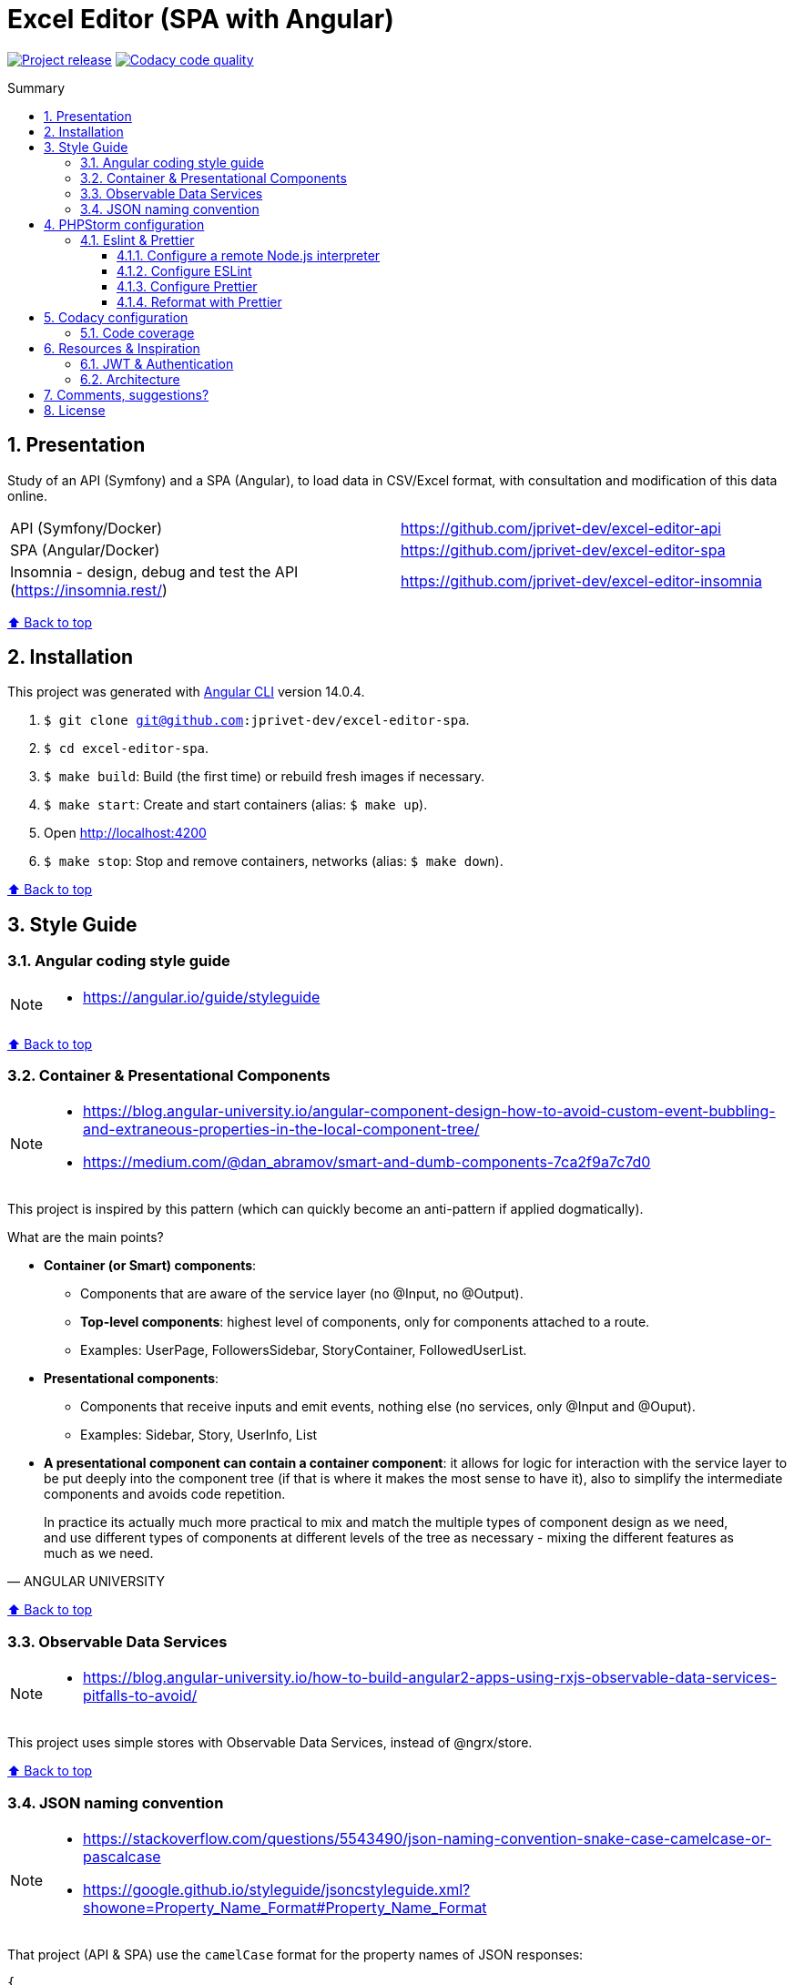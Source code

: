 :toc: macro
:toc-title: Summary
:toclevels: 3
:numbered:

ifndef::env-github[:icons: font]
ifdef::env-github[]
:status:
:outfilesuffix: .adoc
:caution-caption: :fire:
:important-caption: :exclamation:
:note-caption: :paperclip:
:tip-caption: :bulb:
:warning-caption: :warning:
endif::[]

:back_to_top_target: top-target
:back_to_top_label: ⬆ Back to top
:back_to_top: <<{back_to_top_target},{back_to_top_label}>>

:main_title: Excel Editor (SPA with Angular)
:git_project_base: excel-editor
:git_project_api: {git_project_base}-api
:git_project_spa: {git_project_base}-spa
:git_project_insomnia: {git_project_base}-insomnia
:git_username: jprivet-dev
:git_url_api: https://github.com/{git_username}/{git_project_api}
:git_url_spa: https://github.com/{git_username}/{git_project_spa}
:git_url_insomnia: https://github.com/{git_username}/{git_project_insomnia}
:git_ssh_api: git@github.com:{git_username}/{git_project_api}
:git_ssh_spa: git@github.com:{git_username}/{git_project_spa}
:git_clone_ssh_api: git@github.com:{git_username}/{git_project_api}.git
:git_clone_ssh_spa: git@github.com:{git_username}/{git_project_spa}.git

:git_project_current: {git_project_spa}
:git_url_current: {git_url_spa}
:git_ssh_current: {git_ssh_spa}

// Releases
:project_release: v0.0.0-beta.0

[#{back_to_top_target}]
= {main_title}

image:https://badgen.net/badge/release/{project_release}/blue[Project release,link=https://github.com/jprivet-dev/excel-editor-api/releases/tag/{project_release}]
image:https://app.codacy.com/project/badge/Grade/b95abb50479e4198becce900e64885da["Codacy code quality", link="https://www.codacy.com/gh/jprivet-dev/excel-editor-spa/dashboard?utm_source=github.com&utm_medium=referral&utm_content=jprivet-dev/excel-editor-spa&utm_campaign=Badge_Grade"]

toc::[]

== Presentation

Study of an API (Symfony) and a SPA (Angular), to load data in CSV/Excel format, with consultation and modification of this data online.

|===
| API (Symfony/Docker) | {git_url_api}
| SPA (Angular/Docker) | {git_url_spa}
| Insomnia - design, debug and test the API (https://insomnia.rest/) | {git_url_insomnia}
|===

{back_to_top}

== Installation

This project was generated with https://github.com/angular/angular-cli[Angular CLI] version 14.0.4.

. `$ git clone {git_ssh_current}`.
. `$ cd {git_project_current}`.
. `$ make build`: Build (the first time) or rebuild fresh images if necessary.
. `$ make start`: Create and start containers (alias: `$ make up`).
. Open http://localhost:4200
. `$ make stop`: Stop and remove containers, networks (alias: `$ make down`).

{back_to_top}

== Style Guide

=== Angular coding style guide

[NOTE]
====
* https://angular.io/guide/styleguide
====

{back_to_top}

=== Container & Presentational Components

[NOTE]
====
* https://blog.angular-university.io/angular-component-design-how-to-avoid-custom-event-bubbling-and-extraneous-properties-in-the-local-component-tree/
* https://medium.com/@dan_abramov/smart-and-dumb-components-7ca2f9a7c7d0
====

This project is inspired by this pattern (which can quickly become an anti-pattern if applied dogmatically).

What are the main points?

* *Container (or Smart) components*:
** Components that are aware of the service layer (no @Input, no @Output).
** *Top-level components*: highest level of components, only for components attached to a route.
** Examples: UserPage, FollowersSidebar, StoryContainer, FollowedUserList.
* *Presentational components*:
*** Components that receive inputs and emit events, nothing else (no services, only @Input and @Ouput).
*** Examples: Sidebar, Story, UserInfo, List
* *A presentational component can contain a container component*: it allows for logic for interaction with the service layer to be put deeply into the component tree (if that is where it makes the most sense to have it), also to simplify the intermediate components and avoids code repetition.

[quote, ANGULAR UNIVERSITY]
____
In practice its actually much more practical to mix and match the multiple types of component design as we need, and use different types of components at different levels of the tree as necessary - mixing the different features as much as we need.
____

{back_to_top}

=== Observable Data Services

[NOTE]
====
* https://blog.angular-university.io/how-to-build-angular2-apps-using-rxjs-observable-data-services-pitfalls-to-avoid/
====

This project uses simple stores with Observable Data Services, instead of @ngrx/store.

{back_to_top}

=== JSON naming convention

[NOTE]
====
* https://stackoverflow.com/questions/5543490/json-naming-convention-snake-case-camelcase-or-pascalcase
* https://google.github.io/styleguide/jsoncstyleguide.xml?showone=Property_Name_Format#Property_Name_Format
====

That project (API & SPA) use the `camelCase` format for the property names of JSON responses:

```
{
  "thisPropertyIsAnIdentifier": "identifier value"
}
```

{back_to_top}

== PHPStorm configuration

IMPORTANT: The following configuration are provided for *PHPStorm 2022.3.1*

=== Eslint & Prettier

==== Configure a remote Node.js interpreter [[configure-a-remote-node-js-interpreter]]

. Go in *Settings > Languages & Frameworks > Node.js*.
. In *Node interpreter*, click on *...* and *Add Remote...*.
. In the *Configure Node.js Remote Interpreter* window, choose *excel-editor-spa-node:latest* and click on *OK*.
. In the *Settings* window, click on *OK*.

image::doc/img/phpstorm-settings-node-remote-interpreter.png[]

image::doc/img/phpstorm-settings-node.png[]

{back_to_top}

==== Configure ESLint

NOTE: More information on https://www.jetbrains.com/help/phpstorm/eslint.html

CAUTION: Before you start: <<configure-a-remote-node-js-interpreter>>.

Configure in *Settings > Languages & Frameworks > JavaScript > Code Quality Tools > ESLint* :

image::doc/img/phpstorm-settings-eslint.png[]

After the configuration, you can see the ESLint alerts in your code. For example:

image::doc/img/phpstorm-settings-eslint-error.png[]

{back_to_top}

==== Configure Prettier

NOTE: More information on https://www.jetbrains.com/help/phpstorm/prettier.html

CAUTION: Before you start: <<configure-a-remote-node-js-interpreter>>.

Configure in *Settings > Languages & Frameworks > JavaScript > Prettier* :

image::doc/img/phpstorm-settings-prettier.png[]

{back_to_top}

==== Reformat with Prettier

After the configuration, you can reformat your code :

* With the shortcut *Ctrl+Alt+Maj+P*.
* From the contextual menu (*Right click > Reformat with Prettier*).

image::doc/img/phpstorm-settings-prettier-contextual-menu.png[]

TIP: It's possible to reformat on save.

To reformat on save, Go in *Settings > Languages & Frameworks > JavaScript > Prettier*, and check *On save* option:

image::doc/img/phpstorm-settings-prettier-on-save.png[]

If you click on *All actions on save...*, you will see the list of all activated actions:

image::doc/img/phpstorm-settings-tools-actions-on-save.png[]

TIP: I also use the *Optimize import* option. This removes unused imports and organizes import statements in the current file. See https://www.jetbrains.com/help/phpstorm/creating-and-optimizing-imports.html#optimize-imports.

{back_to_top}

== Codacy configuration

=== Code coverage

[NOTE]
====
* https://github.com/codacy/codacy-coverage-reporter
* https://github.com/karma-runner/karma-coverage
====

TIP: Karma: generate code coverage using https://istanbul.js.org/[Istanbul].

Duplicate `CODACY_PROJECT_TOKEN.sh`:

```
$ cp scripts/CODACY_PROJECT_TOKEN.sh.dist scripts/CODACY_PROJECT_TOKEN.sh
```

And define the API token `CODACY_PROJECT_TOKEN` (see https://app.codacy.com/gh/jprivet-dev/excel-editor-spa/settings/coverage).

The file `scripts/CODACY_PROJECT_TOKEN.sh` is ignored by Git and imported by `scripts/reporter.sh`.

The file `scripts/reporter.sh` generates code coverage and uploads the coverage reports on Codacy.



{back_to_top}

== Resources & Inspiration

=== JWT & Authentication

* Angular Authentication With JWT: https://blog.angular-university.io/angular-jwt-authentication/
* Angular Authentication: Using Route Guards
: https://medium.com/@ryanchenkie_40935/angular-authentication-using-route-guards-bf7a4ca13ae3
* JWT debugger: https://jwt.io/

=== Architecture

* https://dev-academy.com/angular-architecture-best-practices/
* https://www.simform.com/blog/angular-best-practices/
* https://medium.com/dev-jam/5-tips-best-practices-to-organize-your-angular-project-e900db08702e
https://angular.io/guide/styleguide#lift
* https://stackoverflow.com/questions/70924931/angular-structure-best-practices-coremodule
* https://michelestieven.medium.com/organizing-angular-applications-f0510761d65a

{back_to_top}

== Comments, suggestions?

Feel free to make comments/suggestions to me in the {git_url_current}/issues[Git issues section].

{back_to_top}

== License

"{main_title}" is released under the {git_url_current}/blob/main/LICENSE[*MIT License*]

---

{back_to_top}
